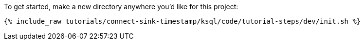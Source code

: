 To get started, make a new directory anywhere you'd like for this project:

+++++
<pre class="snippet"><code class="shell">{% include_raw tutorials/connect-sink-timestamp/ksql/code/tutorial-steps/dev/init.sh %}</code></pre>
+++++
